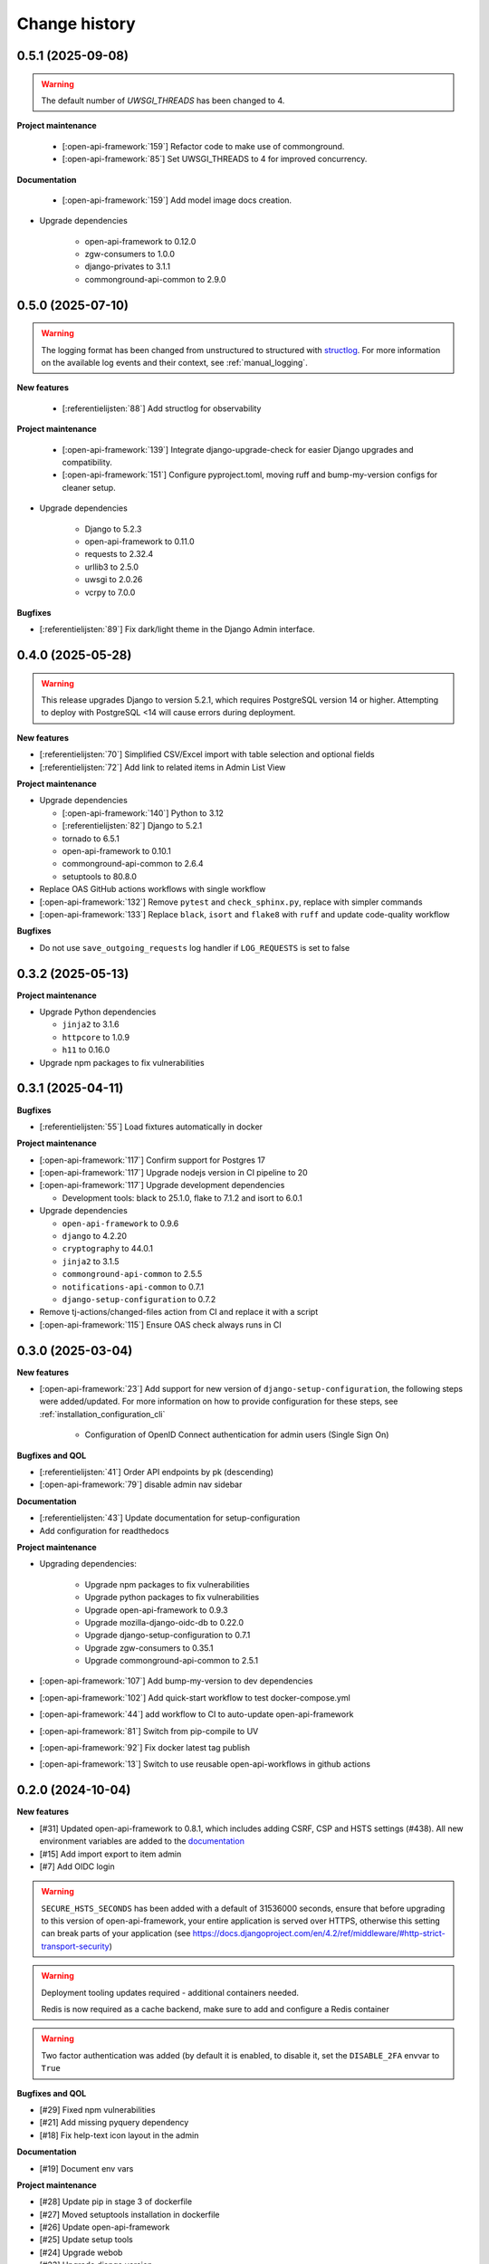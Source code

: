 ==============
Change history
==============

0.5.1 (2025-09-08)
------------------

.. warning::
     The default number of `UWSGI_THREADS` has been changed to 4.

**Project maintenance**

    * [:open-api-framework:`159`] Refactor code to make use of commonground.

    * [:open-api-framework:`85`] Set UWSGI_THREADS to 4 for improved concurrency.

**Documentation**

     * [:open-api-framework:`159`] Add model image docs creation.

* Upgrade dependencies

    * open-api-framework to 0.12.0
    * zgw-consumers to 1.0.0
    * django-privates to 3.1.1
    * commonground-api-common to 2.9.0

0.5.0 (2025-07-10)
------------------

.. warning::

    The logging format has been changed from unstructured to structured with `structlog <https://www.structlog.org/en/stable/>`_.
    For more information on the available log events and their context, see :ref:`manual_logging`.

**New features**

    * [:referentielijsten:`88`] Add structlog for observability

**Project maintenance**

    * [:open-api-framework:`139`] Integrate django-upgrade-check for easier Django upgrades and compatibility.
    * [:open-api-framework:`151`] Configure pyproject.toml, moving ruff and bump-my-version configs for cleaner setup.

* Upgrade dependencies

    * Django to 5.2.3
    * open-api-framework to 0.11.0
    * requests to 2.32.4
    * urllib3 to 2.5.0
    * uwsgi to 2.0.26
    * vcrpy to 7.0.0

**Bugfixes**

* [:referentielijsten:`89`] Fix dark/light theme in the Django Admin interface.


0.4.0 (2025-05-28)
------------------

.. warning::

    This release upgrades Django to version 5.2.1, which requires PostgreSQL version 14 or higher.
    Attempting to deploy with PostgreSQL <14 will cause errors during deployment.

**New features**

* [:referentielijsten:`70`] Simplified CSV/Excel import with table selection and optional fields
* [:referentielijsten:`72`] Add link to related items in Admin List View

**Project maintenance**

* Upgrade dependencies

  * [:open-api-framework:`140`] Python to 3.12
  * [:referentielijsten:`82`] Django to 5.2.1
  * tornado to 6.5.1
  * open-api-framework to 0.10.1
  * commonground-api-common to 2.6.4
  * setuptools to 80.8.0

* Replace OAS GitHub actions workflows with single workflow
* [:open-api-framework:`132`] Remove ``pytest`` and ``check_sphinx.py``, replace with simpler commands
* [:open-api-framework:`133`] Replace ``black``, ``isort`` and ``flake8`` with ``ruff`` and update code-quality workflow

**Bugfixes**

* Do not use ``save_outgoing_requests`` log handler if ``LOG_REQUESTS`` is set to false


0.3.2 (2025-05-13)
------------------

**Project maintenance**

* Upgrade Python dependencies

  * ``jinja2`` to 3.1.6
  * ``httpcore`` to 1.0.9
  * ``h11`` to 0.16.0

* Upgrade npm packages to fix vulnerabilities


0.3.1 (2025-04-11)
------------------

**Bugfixes**

* [:referentielijsten:`55`] Load fixtures automatically in docker

**Project maintenance**

* [:open-api-framework:`117`] Confirm support for Postgres 17
* [:open-api-framework:`117`] Upgrade nodejs version in CI pipeline to 20
* [:open-api-framework:`117`] Upgrade development dependencies

  * Development tools: black to 25.1.0, flake to 7.1.2 and isort to 6.0.1

* Upgrade dependencies

  * ``open-api-framework`` to 0.9.6
  * ``django`` to 4.2.20
  * ``cryptography`` to 44.0.1
  * ``jinja2`` to 3.1.5
  * ``commonground-api-common`` to 2.5.5
  * ``notifications-api-common`` to 0.7.1
  * ``django-setup-configuration`` to 0.7.2

* Remove tj-actions/changed-files action from CI and replace it with a script
* [:open-api-framework:`115`] Ensure OAS check always runs in CI

0.3.0 (2025-03-04)
------------------

**New features**

* [:open-api-framework:`23`] Add support for new version of ``django-setup-configuration``, the following steps were
  added/updated. For more information on how to provide configuration for these steps, see
  :ref:`installation_configuration_cli`

    * Configuration of OpenID Connect authentication for admin users (Single Sign On)


**Bugfixes and QOL**

* [:referentielijsten:`41`] Order API endpoints by pk (descending)
* [:open-api-framework:`79`] disable admin nav sidebar


**Documentation**

* [:referentielijsten:`43`] Update documentation for setup-configuration
* Add configuration for readthedocs

**Project maintenance**

* Upgrading dependencies:

   * Upgrade npm packages to fix vulnerabilities
   * Upgrade python packages to fix vulnerabilities
   * Upgrade open-api-framework to 0.9.3
   * Upgrade mozilla-django-oidc-db to 0.22.0
   * Upgrade django-setup-configuration to 0.7.1
   * Upgrade zgw-consumers to 0.35.1
   * Upgrade commonground-api-common to 2.5.1
* [:open-api-framework:`107`] Add bump-my-version to dev dependencies
* [:open-api-framework:`102`] Add quick-start workflow to test docker-compose.yml
* [:open-api-framework:`44`] add workflow to CI to auto-update open-api-framework
* [:open-api-framework:`81`] Switch from pip-compile to UV
* [:open-api-framework:`92`] Fix docker latest tag publish
* [:open-api-framework:`13`] Switch to use reusable open-api-workflows in github actions

0.2.0 (2024-10-04)
------------------

**New features**

* [#31] Updated open-api-framework to 0.8.1, which includes adding CSRF, CSP and HSTS settings (#438).
  All new environment variables are added to the `documentation <https://referentielijsten-api.readthedocs.io/en/latest/installation/config.html>`_
* [#15] Add import export to item admin
* [#7] Add OIDC login

.. warning::

    ``SECURE_HSTS_SECONDS`` has been added with a default of 31536000 seconds, ensure that
    before upgrading to this version of open-api-framework, your entire application is served
    over HTTPS, otherwise this setting can break parts of your application (see https://docs.djangoproject.com/en/4.2/ref/middleware/#http-strict-transport-security)

.. warning::

   Deployment tooling updates required - additional containers needed.

   Redis is now required as a cache backend, make sure to add and configure a Redis container

.. warning::

   Two factor authentication was added (by default it is enabled, to disable it, set the ``DISABLE_2FA`` envvar to ``True``

**Bugfixes and QOL**

* [#29] Fixed npm vulnerabilities
* [#21] Add missing pyquery dependency
* [#18] Fix help-text icon layout in the admin

**Documentation**

* [#19] Document env vars

**Project maintenance**

* [#28] Update pip in stage 3 of dockerfile
* [#27] Moved setuptools installation in dockerfile
* [#26] Update open-api-framework
* [#25] Update setup tools
* [#24] Upgrade webob
* [#23] Upgrade django version
* [#22] Add keycloak docker
* [#20] Update dependencies and fixed broken oidc tests
* [#17] Refactor base settings

0.1.0 (2024-05-28)
------------------


* Initial release.
